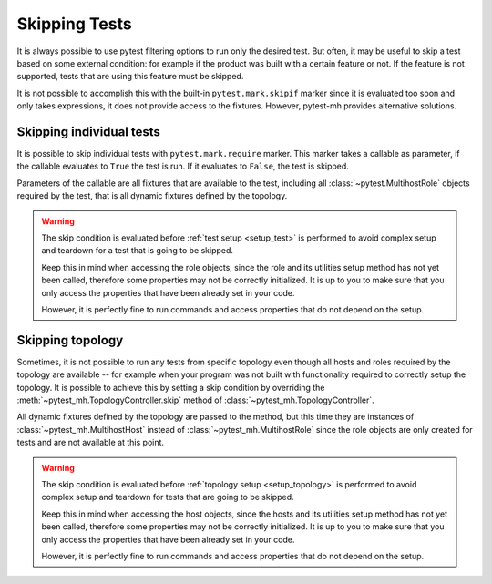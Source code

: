 Skipping Tests
##############

It is always possible to use pytest filtering options to run only the desired
test. But often, it may be useful to skip a test based on some external
condition: for example if the product was built with a certain feature or not.
If the feature is not supported, tests that are using this feature must be
skipped.

It is not possible to accomplish this with the built-in ``pytest.mark.skipif``
marker since it is evaluated too soon and only takes expressions, it does not
provide access to the fixtures. However, pytest-mh provides alternative
solutions.

.. seealso::

    Every project has its own specifics and it is not possible to implement
    generic feature detection and provide it out of the box. `ldap.features`
    property used in these examples is not part of pytest-mh. To see tips on how
    to implement feature detection for your project, see
    :doc:`../tips-and-tricks/features-detection`.

.. _mark.require:

Skipping individual tests
=========================

It is possible to skip individual tests with ``pytest.mark.require`` marker.
This marker takes a callable as parameter, if the callable evaluates to ``True``
the test is run. If it evaluates to ``False``, the test is skipped.

Parameters of the callable are all fixtures that are available to the test,
including all :class:`~pytest.MultihostRole` objects required by the test, that
is all dynamic fixtures defined by the topology.

.. warning::

    The skip condition is evaluated before :ref:`test setup <setup_test>` is
    performed to avoid complex setup and teardown for a test that is going to be
    skipped.

    Keep this in mind when accessing the role objects, since the role and its
    utilities setup method has not yet been called, therefore some properties
    may not be correctly initialized. It is up to you to make sure that you only
    access the properties that have been already set in your code.

    However, it is perfectly fine to run commands and access properties that do
    not depend on the setup.

.. grid:: 1

    .. grid-item-card::  Examples of pytest.mark.require

        .. tab-set::

            .. tab-item:: Pytest code

                .. code-block:: python
                    :emphasize-lines: 3-6,16-19,32
                    :linenos:

                    # Use a simple lambda function
                    @pytest.mark.topology(KnownTopology.LDAP)
                    @pytest.mark.require(
                        lambda ldap: "password_policy" in ldap.features,
                        "Server is not built with password policy support"
                    )
                    def test_skip__lambda(client: Client, ldap: LDAP):
                        pass


                    # Use a defined function
                    def require_password_policy(ldap: LDAP):
                        return "password_policy" in ldap.features

                    @pytest.mark.topology(KnownTopology.LDAP)
                    @pytest.mark.require(
                        require_password_policy,
                        "Server is not built with password policy support"
                    )
                    def test_skip__function(client: Client, ldap: LDAP):
                        pass


                    # Use a defined function that also returns a reason in a tuple
                    def require_password_policy(ldap: LDAP):
                        result = "password_policy" in ldap.features
                        reason = "Server is not built with password policy support"

                        return result, reason

                    @pytest.mark.topology(KnownTopology.LDAP)
                    @pytest.mark.require.with_args(require_password_policy)
                    def test_skip__function_and_reason(client: Client, ldap: LDAP):
                        pass

                .. note::

                    Notice the usage of ``with_args`` in the third example
                    ``test_skip__function_and_reason``. Pytest marker does not
                    allow single function as an argument and it must be worked
                    around by using ``with_args``.

                    See pytest documentation for more information:
                    :meth:`pytest.MarkDecorator.with_args`

            .. tab-item:: Pytest run result

                .. code-block:: text

                    tests/test_passkey.py::test_skip__lambda (ldap) SKIPPED (Server is not built with password policy support)
                    tests/test_passkey.py::test_skip__function (ldap) SKIPPED (Server is not built with password policy support)
                    tests/test_passkey.py::test_skip__function_and_reason (ldap) SKIPPED (Server is not built with password policy support)

Skipping topology
=================

Sometimes, it is not possible to run any tests from specific topology even
though all hosts and roles required by the topology are available -- for example
when your program was not built with functionality required to correctly setup
the topology. It is possible to achieve this by setting a skip condition by
overriding the :meth:`~pytest_mh.TopologyController.skip` method of
:class:`~pytest_mh.TopologyController`.

All dynamic fixtures defined by the topology are passed to the method, but this
time they are instances of :class:`~pytest_mh.MultihostHost` instead of
:class:`~pytest_mh.MultihostRole` since the role objects are only created for
tests and are not available at this point.

.. warning::

    The skip condition is evaluated before :ref:`topology setup
    <setup_topology>` is performed to avoid complex setup and teardown for
    tests that are going to be skipped.

    Keep this in mind when accessing the host objects, since the hosts and its
    utilities setup method has not yet been called, therefore some properties
    may not be correctly initialized. It is up to you to make sure that you only
    access the properties that have been already set in your code.

    However, it is perfectly fine to run commands and access properties that do
    not depend on the setup.

.. grid:: 1

    .. grid-item-card::  Examples of TopologyController.skip()

        .. tab-set::

            .. tab-item:: Pytest code

                .. code-block:: python

                    class PasswordPolicyTopology(TopologyController):
                        def skip(self, ldap: LDAPHost) -> str | None:
                            if "password_policy" not in ldap.features:
                                # Return reason to skip the tests
                                return "Server is not built with password policy support"

                            # Return None to run the tests
                            return None

            .. tab-item:: Pytest run result

                .. code-block:: text

                    tests/test_passkey.py::test_skip__lambda (ldap) SKIPPED (Server is not built with password policy support)
                    tests/test_passkey.py::test_skip__function (ldap) SKIPPED (Server is not built with password policy support)
                    tests/test_passkey.py::test_skip__function_and_reason (ldap) SKIPPED (Server is not built with password policy support)
